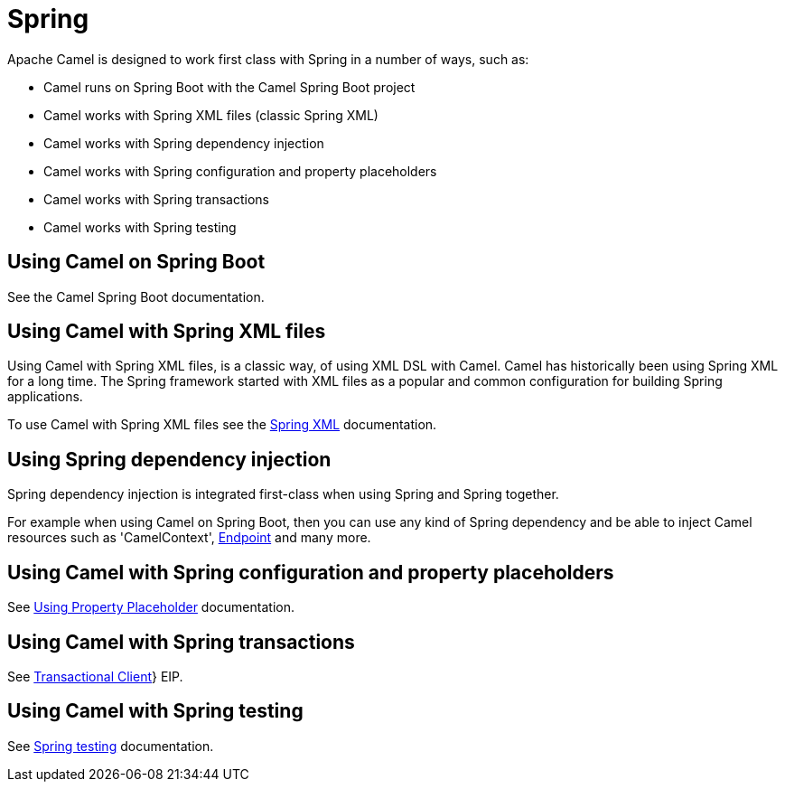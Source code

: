 [[Spring-Spring]]
= Spring

Apache Camel is designed to work first class with Spring in a number of ways, such as:

* Camel runs on Spring Boot with the Camel Spring Boot project
* Camel works with Spring XML files (classic Spring XML)
* Camel works with Spring dependency injection
* Camel works with Spring configuration and property placeholders
* Camel works with Spring transactions
* Camel works with Spring testing

== Using Camel on Spring Boot

See the Camel Spring Boot documentation.

== Using Camel with Spring XML files

Using Camel with Spring XML files, is a classic way, of using XML DSL with Camel.
Camel has historically been using Spring XML for a long time. The Spring framework
started with XML files as a popular and common configuration for building Spring applications.

To use Camel with Spring XML files see the xref:spring-xml-extensions.adoc[Spring XML] documentation.

== Using Spring dependency injection

Spring dependency injection is integrated first-class when using Spring and Spring together.

For example when using Camel on Spring Boot, then you can use any kind of Spring dependency and
be able to inject Camel resources such as 'CamelContext', xref:endpoint.adoc[Endpoint] and many more.

== Using Camel with Spring configuration and property placeholders

See xref:using-propertyplaceholder.adoc[Using Property Placeholder] documentation.

== Using Camel with Spring transactions

See xref:{eip-vc}:eips:transactional-client.adoc[Transactional Client]} EIP.

== Using Camel with Spring testing

See xref:spring-testing.adoc[Spring testing] documentation.

